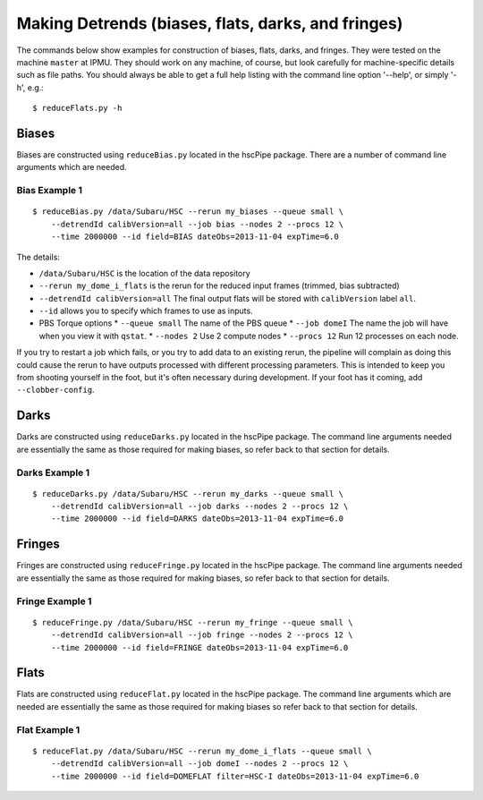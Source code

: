 

===================================================
Making Detrends (biases, flats, darks, and fringes)
===================================================

The commands below show examples for construction of biases, flats, darks, and fringes.  They were tested on the machine ``master`` at IPMU.  They should work on any machine, of course, but look carefully for machine-specific details such as file paths.  You should always be able to get a full help listing with the command line option '--help', or simply '-h', e.g.::

   $ reduceFlats.py -h


Biases
------

Biases are constructed using ``reduceBias.py`` located in the hscPipe package.  There are a number of command line arguments which are needed.

Bias Example 1
^^^^^^^^^^^^^^

::
  
    $ reduceBias.py /data/Subaru/HSC --rerun my_biases --queue small \
        --detrendId calibVersion=all --job bias --nodes 2 --procs 12 \
        --time 2000000 --id field=BIAS dateObs=2013-11-04 expTime=6.0

The details:

* ``/data/Subaru/HSC`` is the location of the data repository
* ``--rerun my_dome_i_flats``  is the rerun for the reduced input frames (trimmed, bias subtracted)
* ``--detrendId calibVersion=all``  The final output flats will be stored with ``calibVersion`` label ``all``.
* ``--id``  allows you to specify which frames to use as inputs.
* PBS Torque options
  * ``--queue small``  The name of the PBS queue
  * ``--job domeI``    The name the job will have when you view it with ``qstat``.
  * ``--nodes 2``      Use 2 compute nodes
  * ``--procs 12``     Run 12 processes on each node.

  
If you try to restart a job which fails, or you try to add data to an
existing rerun, the pipeline will complain as doing this could cause
the rerun to have outputs processed with different processing
parameters.  This is intended to keep you from shooting yourself in
the foot, but it's often necessary during development.  If your foot
has it coming, add ``--clobber-config``.


   
Darks
-----
  
Darks are constructed using ``reduceDarks.py`` located in the hscPipe package. The command line arguments needed are essentially the same as those required for making biases, so refer back to that section for details.

Darks Example 1
^^^^^^^^^^^^^^^

::
  
    $ reduceDarks.py /data/Subaru/HSC --rerun my_darks --queue small \
        --detrendId calibVersion=all --job darks --nodes 2 --procs 12 \
        --time 2000000 --id field=DARKS dateObs=2013-11-04 expTime=6.0

   
Fringes
-------
  
Fringes are constructed using ``reduceFringe.py`` located in the hscPipe package. The command line arguments needed are essentially the same as those required for making biases, so refer back to that section for details.

Fringe Example 1
^^^^^^^^^^^^^^^^

::
  
    $ reduceFringe.py /data/Subaru/HSC --rerun my_fringe --queue small \
        --detrendId calibVersion=all --job fringe --nodes 2 --procs 12 \
        --time 2000000 --id field=FRINGE dateObs=2013-11-04 expTime=6.0
        

Flats
-----

Flats are constructed using ``reduceFlat.py`` located in the hscPipe package.  The command line arguments which are needed are essentially the same as those required for making biases so refer back to that section for details.

Flat Example 1
^^^^^^^^^^^^^^

::
  
    $ reduceFlat.py /data/Subaru/HSC --rerun my_dome_i_flats --queue small \
        --detrendId calibVersion=all --job domeI --nodes 2 --procs 12 \
        --time 2000000 --id field=DOMEFLAT filter=HSC-I dateObs=2013-11-04 expTime=6.0


